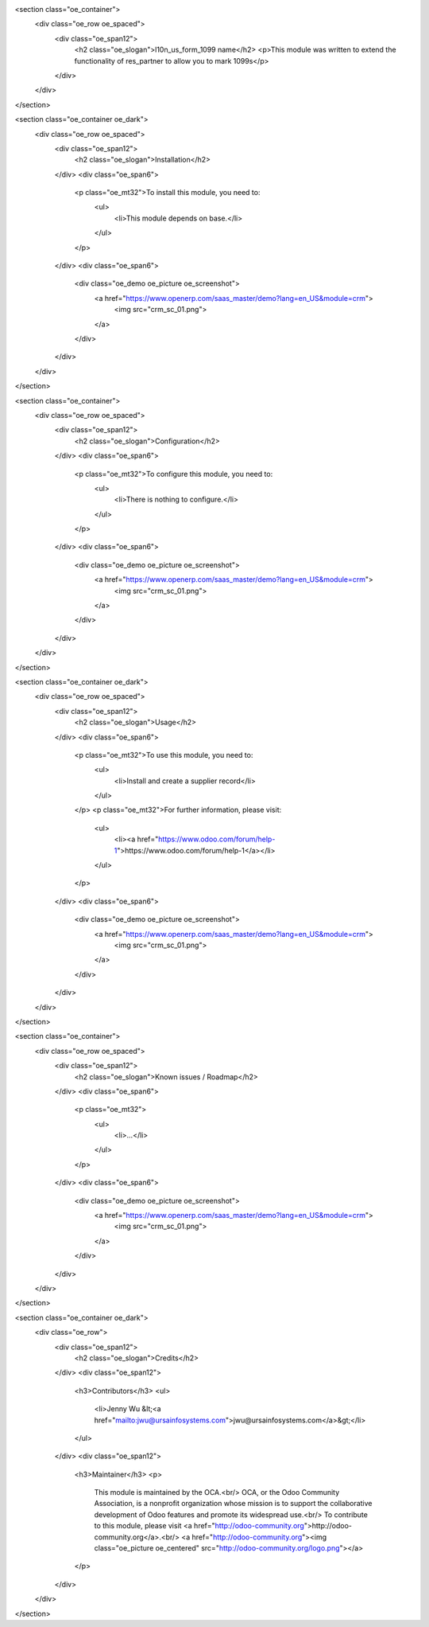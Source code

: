 <section class="oe_container">
    <div class="oe_row oe_spaced">
        <div class="oe_span12">
            <h2 class="oe_slogan">l10n_us_form_1099 name</h2>
            <p>This module was written to extend the functionality of res_partner to allow you to mark 1099s</p>
        </div>
    </div>
</section>

<section class="oe_container oe_dark">
    <div class="oe_row oe_spaced">
        <div class="oe_span12">
            <h2 class="oe_slogan">Installation</h2>
        </div>
        <div class="oe_span6">
            <p class="oe_mt32">To install this module, you need to:
                <ul>
                    <li>This module depends on base.</li>
                </ul>
            </p>
        </div>
        <div class="oe_span6">
            <div class="oe_demo oe_picture oe_screenshot">
                <a href="https://www.openerp.com/saas_master/demo?lang=en_US&module=crm">
                    <img src="crm_sc_01.png">
                </a>
            </div>
        </div>
    </div>
</section>

<section class="oe_container">
    <div class="oe_row oe_spaced">
        <div class="oe_span12">
            <h2 class="oe_slogan">Configuration</h2>
        </div>
        <div class="oe_span6">
            <p class="oe_mt32">To configure this module, you need to:
                <ul>
                    <li>There is nothing to configure.</li>
                </ul>
            </p>
        </div>
        <div class="oe_span6">
            <div class="oe_demo oe_picture oe_screenshot">
                <a href="https://www.openerp.com/saas_master/demo?lang=en_US&module=crm">
                    <img src="crm_sc_01.png">
                </a>
            </div>
        </div>
    </div>
</section>

<section class="oe_container oe_dark">
    <div class="oe_row oe_spaced">
        <div class="oe_span12">
            <h2 class="oe_slogan">Usage</h2>
        </div>
        <div class="oe_span6">
            <p class="oe_mt32">To use this module, you need to:
                <ul>
                    <li>Install and create a supplier record</li>
                </ul>
            </p>
            <p class="oe_mt32">For further information, please visit:
                <ul>
                    <li><a href="https://www.odoo.com/forum/help-1">https://www.odoo.com/forum/help-1</a></li>
                </ul>
            </p>
        </div>
        <div class="oe_span6">
            <div class="oe_demo oe_picture oe_screenshot">
                <a href="https://www.openerp.com/saas_master/demo?lang=en_US&module=crm">
                    <img src="crm_sc_01.png">
                </a>
            </div>
        </div>
    </div>
</section>

<section class="oe_container">
    <div class="oe_row oe_spaced">
        <div class="oe_span12">
            <h2 class="oe_slogan">Known issues / Roadmap</h2>
        </div>
        <div class="oe_span6">
            <p class="oe_mt32">
                <ul>
                    <li>...</li>
                </ul>
            </p>
        </div>
        <div class="oe_span6">
            <div class="oe_demo oe_picture oe_screenshot">
                <a href="https://www.openerp.com/saas_master/demo?lang=en_US&module=crm">
                    <img src="crm_sc_01.png">
                </a>
            </div>
        </div>
    </div>
</section>

<section class="oe_container oe_dark">
    <div class="oe_row">
        <div class="oe_span12">
            <h2 class="oe_slogan">Credits</h2>
        </div>
        <div class="oe_span12">
            <h3>Contributors</h3>
            <ul>
                <li>Jenny Wu &lt;<a href="mailto:jwu@ursainfosystems.com">jwu@ursainfosystems.com</a>&gt;</li>
            </ul>
        </div>
        <div class="oe_span12">
            <h3>Maintainer</h3>
            <p>
                This module is maintained by the OCA.<br/>
                OCA, or the Odoo Community Association, is a nonprofit organization whose mission is to support the collaborative development of Odoo features and promote its widespread use.<br/>
                To contribute to this module, please visit <a href="http://odoo-community.org">http://odoo-community.org</a>.<br/>
                <a href="http://odoo-community.org"><img class="oe_picture oe_centered" src="http://odoo-community.org/logo.png"></a>
            </p>
        </div>
    </div>
</section>
